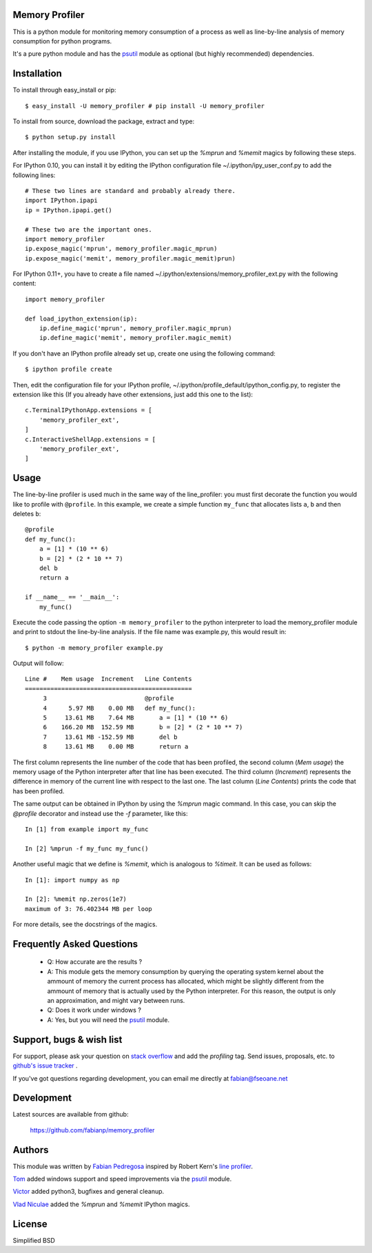 =================
 Memory Profiler
=================
This is a python module for monitoring memory consumption of a process
as well as line-by-line analysis of memory consumption for python
programs.

It's a pure python module and has the `psutil
<http://pypi.python.org/pypi/psutil>`_ module as optional (but highly
recommended) dependencies.


==============
 Installation
==============
To install through easy_install or pip::

    $ easy_install -U memory_profiler # pip install -U memory_profiler

To install from source, download the package, extract and type::

    $ python setup.py install

After installing the module, if you use IPython, you can set up the `%mprun`
and `%memit` magics by following these steps.

For IPython 0.10, you can install it by editing the IPython configuration
file ~/.ipython/ipy_user_conf.py to add the following lines::

    # These two lines are standard and probably already there.
    import IPython.ipapi
    ip = IPython.ipapi.get()

    # These two are the important ones.
    import memory_profiler    
    ip.expose_magic('mprun', memory_profiler.magic_mprun)
    ip.expose_magic('memit', memory_profiler.magic_memit)prun)

For IPython 0.11+, you have to  create a file named
~/.ipython/extensions/memory_profiler_ext.py with the following content::

    import memory_profiler
     
    def load_ipython_extension(ip):
        ip.define_magic('mprun', memory_profiler.magic_mprun)
        ip.define_magic('memit', memory_profiler.magic_memit)

If you don't have an IPython profile already set up, create one using the
following command::

    $ ipython profile create

Then, edit the configuration file for your IPython profile,
~/.ipython/profile_default/ipython_config.py, to register the extension like
this (If you already have other extensions, just add this one to the list)::

    c.TerminalIPythonApp.extensions = [
        'memory_profiler_ext',
    ]
    c.InteractiveShellApp.extensions = [
        'memory_profiler_ext',
    ]

=======
 Usage
=======
The line-by-line profiler is used much in the same way of the
line_profiler: you must first decorate the function you would like to
profile with ``@profile``. In this example, we create a simple function
``my_func`` that allocates lists ``a``, ``b`` and then deletes ``b``::


    @profile
    def my_func():
        a = [1] * (10 ** 6)
        b = [2] * (2 * 10 ** 7)
        del b
        return a

    if __name__ == '__main__':
        my_func()


Execute the code passing the option ``-m memory_profiler`` to the
python interpreter to load the memory_profiler module and print to
stdout the line-by-line analysis. If the file name was example.py,
this would result in::

    $ python -m memory_profiler example.py

Output will follow::

    Line #    Mem usage  Increment   Line Contents
    ==============================================
         3                           @profile
         4      5.97 MB    0.00 MB   def my_func():
         5     13.61 MB    7.64 MB       a = [1] * (10 ** 6)
         6    166.20 MB  152.59 MB       b = [2] * (2 * 10 ** 7)
         7     13.61 MB -152.59 MB       del b
         8     13.61 MB    0.00 MB       return a


The first column represents the line number of the code that has been
profiled, the second column (*Mem usage*) the memory usage of the
Python interpreter after that line has been executed. The third column
(*Increment*) represents the difference in memory of the current line
with respect to the last one. The last column (*Line Contents*) prints
the code that has been profiled.

The same output can be obtained in IPython by using the `%mprun` magic command.
In this case, you can skip the `@profile` decorator and instead use the
`-f` parameter, like this::

    In [1] from example import my_func

    In [2] %mprun -f my_func my_func()

Another useful magic that we define is `%memit`, which is analogous to
`%timeit`. It can be used as follows::

    In [1]: import numpy as np

    In [2]: %memit np.zeros(1e7)
    maximum of 3: 76.402344 MB per loop

For more details, see the docstrings of the magics.

============================
 Frequently Asked Questions
============================

    * Q: How accurate are the results ?
    * A: This module gets the memory consumption by querying the
      operating system kernel about the ammount of memory the current
      process has allocated, which might be slightly different from
      the ammount of memory that is actually used by the Python
      interpreter. For this reason, the output is only an
      approximation, and might vary between runs.

    * Q: Does it work under windows ?
    * A: Yes, but you will need the
      `psutil <http://pypi.python.org/pypi/psutil>`_ module.



===========================
 Support, bugs & wish list
===========================
For support, please ask your question on `stack overflow
<http://stackoverflow.com/>`_ and add the *profiling* tag.
Send issues, proposals, etc. to `github's issue tracker
<https://github.com/fabianp/memory_profiler/issues>`_ .

If you've got questions regarding development, you can email me
directly at fabian@fseoane.net


=============
 Development
=============
Latest sources are available from github:

    https://github.com/fabianp/memory_profiler


=========
 Authors
=========
This module was written by `Fabian Pedregosa <http://fseoane.net>`_
inspired by Robert Kern's `line profiler
<http://packages.python.org/line_profiler/>`_.

`Tom <http://tomforb.es/>`_ added windows support and speed improvements via the
`psutil <http://pypi.python.org/pypi/psutil>`_ module.

`Victor <https://github.com/octavo>`_ added python3, bugfixes and general
cleanup.

`Vlad Niculae <http://vene.ro/>`_ added the `%mprun` and `%memit` IPython magics. 



=========
 License
=========
Simplified BSD

